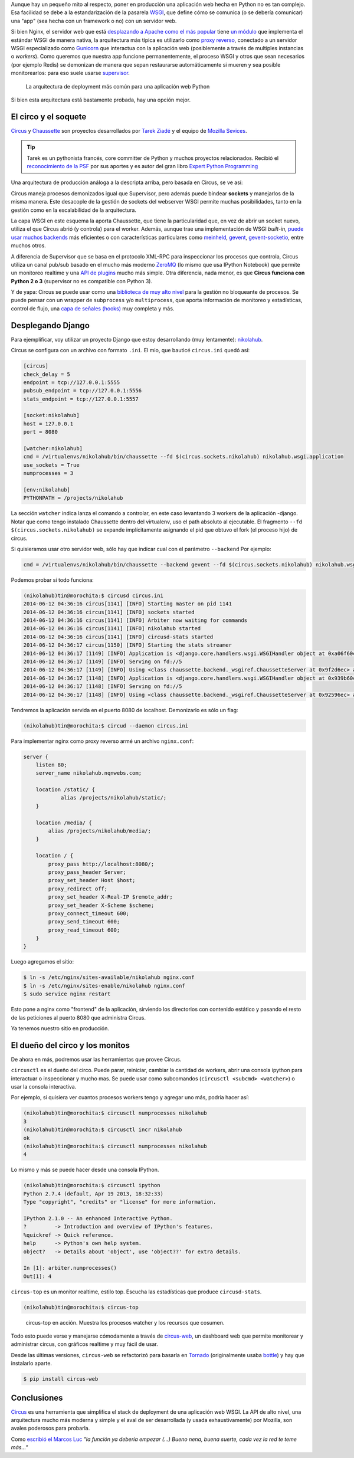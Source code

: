 .. title: Deploy de Django con Circus, Chaussette y Nginx
.. slug: deploy-de-django-con-circus-chaussette-nginx
.. date: 06/12/14 12:45:13 UTC-03:00
.. tags: python, devop, tutorial, django, circus
.. link:
.. description:
.. type: text

Aunque hay un pequeño mito al respecto, poner en producción una aplicación web hecha en Python no es tan complejo. Esa facilidad se debe a la estandarización de la pasarela WSGI_, que define cómo se comunica (o se debería comunicar) una "app" (sea hecha con un framework o no) con un servidor web.

.. TEASER_END

Si bien Nginx, el servidor web que está `desplazando a Apache como el más popular <http://w3techs.com/blog/entry/nginx_just_became_the_most_used_web_server_among_the_top_1000_websites>`_ tiene `un módulo <http://wiki.nginx.org/NgxWSGIModule>`_ que implementa el estándar WSGI de manera nativa, la arquitectura más típica es utilizarlo como `proxy reverso <http://en.wikipedia.org/wiki/Reverse_proxy>`_, conectado a un servidor WSGI especializado como Gunicorn_ que interactua con la aplicación web (posiblemente a través de multiples instancias o *workers*). Como queremos que nuestra app funcione permanentemente, el proceso WSGI y otros que sean necesarios (por ejemplo Redis) se demonizan de manera que sepan restaurarse automáticamente si mueren y sea posible monitorearlos: para eso suele usarse supervisor_.

.. figure:: https://raw.githubusercontent.com/mozilla-services/circus/dff6cf3a348fecc0b58bd08cae91b1508aed14c2/docs/source/classical-stack.png

    La arquitectura de deployment más común para una aplicación web Python

Si bien esta arquitectura está bastamente probada, hay una opción mejor.

.. image:: https://circus.readthedocs.org/en/0.11.1/_images/circus-medium.png
   :align: center

El circo y el soquete
---------------------

Circus_ y Chaussette_ son proyectos desarrollados por `Tarek Ziadé <http://ziade.org/>`_ y el equipo de `Mozilla Sevices <https://blog.mozilla.org/services/>`_.

.. tip::

    Tarek es un pythonista francés, core committer de Python y muchos proyectos relacionados. Recibió el `reconocimiento de la PSF <https://www.python.org/community/awards/psf-awards/#april-2011>`_ por sus aportes y es autor del gran libro `Expert Python Programming <http://www.packtpub.com/expert-python-programming/book>`_

Una arquitectura de producción análoga a la descripta arriba, pero basada en Circus, se ve así:

.. image:: https://raw.githubusercontent.com/mozilla-services/circus/dff6cf3a348fecc0b58bd08cae91b1508aed14c2/docs/source/circus-stack.png
   :align: center

Circus maneja procesos demonizados igual que Supervisor, pero además puede bindear **sockets** y manejarlos de la misma manera. Este desacople de la gestión de sockets del webserver WSGI permite muchas posibilidades, tanto en la gestión como en la escalabilidad de la arquitectura.

La capa WSGI en este esquema la aporta Chaussette, que tiene la particularidad que, en vez de abrir un socket nuevo, utiliza el que Circus abrió (y controla) para el worker. Además, aunque trae una implementación de WSGI *built-in*, `puede usar muchos backends <http://chaussette.readthedocs.org/en/latest/index.html#backends>`_ más eficientes o con características particulares como `meinheld <http://meinheld.org/>`_, `gevent <http://www.gevent.org/>`_, `gevent-socketio <http://gevent-socketio.readthedocs.org/en/latest/>`_, entre muchos otros.

A diferencia de Supervisor que se basa en el protocolo XML-RPC para inspeccionar los procesos que controla, Circus utiliza un canal pub/sub basado en el mucho más moderno ZeroMQ_ (lo mismo que usa IPython Notebook) que permite un monitoreo realtime y una `API de plugins <https://circus.readthedocs.org/en/0.11.1/for-devs/#extending-circus>`_ mucho más simple. Otra diferencia, nada menor, es que **Circus funciona con Python 2 o 3** (supervisor no es compatible con Python 3).

Y de yapa: Circus se puede usar como una `biblioteca de muy alto nivel <https://circus.readthedocs.org/en/0.11.1/for-devs/library/>`_  para la gestión no bloqueante de procesos. Se puede pensar con un wrapper de ``subprocess`` y/o ``multiprocess``, que aporta información de monitoreo y estadísticas, control de flujo, una `capa de señales (hooks) <https://circus.readthedocs.org/en/0.11.1/for-devs/writing-hooks/>`_ muy completa y más.

Desplegando Django
------------------

Para ejemplificar, voy utilizar un proyecto Django que estoy desarrollando (muy lentamente): nikolahub_.

Circus se configura con un archivo con formato ``.ini``. El mio, que bauticé ``circus.ini`` quedó así:

.. code-block:: ini

    [circus]
    check_delay = 5
    endpoint = tcp://127.0.0.1:5555
    pubsub_endpoint = tcp://127.0.0.1:5556
    stats_endpoint = tcp://127.0.0.1:5557

    [socket:nikolahub]
    host = 127.0.0.1
    port = 8080

    [watcher:nikolahub]
    cmd = /virtualenvs/nikolahub/bin/chaussette --fd $(circus.sockets.nikolahub) nikolahub.wsgi.application
    use_sockets = True
    numprocesses = 3

    [env:nikolahub]
    PYTHONPATH = /projects/nikolahub

La sección ``watcher`` indica lanza el comando a controlar, en este caso levantando 3 workers de la aplicación -django.  Notar que como tengo instalado Chaussette dentro del virtualenv, uso el path absoluto al ejecutable. El fragmento ``--fd $(circus.sockets.nikolahub)`` se expande implícitamente asignando el pid que obtuvo el fork (el proceso hijo) de circus.

Si quisieramos usar otro servidor web, sólo hay que indicar cual con el parámetro ``--backend`` Por ejemplo:

.. code-block:: ini

    cmd = /virtualenvs/nikolahub/bin/chaussette --backend gevent --fd $(circus.sockets.nikolahub) nikolahub.wsgi.application

Podemos probar si todo funciona:

.. code-block:: bash

    (nikolahub)tin@morochita:$ circusd circus.ini
    2014-06-12 04:36:16 circus[1141] [INFO] Starting master on pid 1141
    2014-06-12 04:36:16 circus[1141] [INFO] sockets started
    2014-06-12 04:36:16 circus[1141] [INFO] Arbiter now waiting for commands
    2014-06-12 04:36:16 circus[1141] [INFO] nikolahub started
    2014-06-12 04:36:16 circus[1141] [INFO] circusd-stats started
    2014-06-12 04:36:17 circus[1150] [INFO] Starting the stats streamer
    2014-06-12 04:36:17 [1149] [INFO] Application is <django.core.handlers.wsgi.WSGIHandler object at 0xa06f60c>
    2014-06-12 04:36:17 [1149] [INFO] Serving on fd://5
    2014-06-12 04:36:17 [1149] [INFO] Using <class chaussette.backend._wsgiref.ChaussetteServer at 0x9f2d6ec> as a backend
    2014-06-12 04:36:17 [1148] [INFO] Application is <django.core.handlers.wsgi.WSGIHandler object at 0x939b60c>
    2014-06-12 04:36:17 [1148] [INFO] Serving on fd://5
    2014-06-12 04:36:17 [1148] [INFO] Using <class chaussette.backend._wsgiref.ChaussetteServer at 0x92596ec> as a backend

Tendremos la aplicación servida en el puerto 8080 de localhost. Demonizarlo es sólo un flag:

.. code-block:: bash

    (nikolahub)tin@morochita:$ circud --daemon circus.ini



Para implementar nginx como proxy reverso armé un archivo ``nginx.conf``:

.. code-block:: javascript

    server {
        listen 80;
        server_name nikolahub.nqnwebs.com;

        location /static/ {
                alias /projects/nikolahub/static/;
        }

        location /media/ {
            alias /projects/nikolahub/media/;
        }

        location / {
            proxy_pass http://localhost:8080/;
            proxy_pass_header Server;
            proxy_set_header Host $host;
            proxy_redirect off;
            proxy_set_header X-Real-IP $remote_addr;
            proxy_set_header X-Scheme $scheme;
            proxy_connect_timeout 600;
            proxy_send_timeout 600;
            proxy_read_timeout 600;
        }
    }

Luego agregamos el sitio:

.. code-block:: bash

    $ ln -s /etc/nginx/sites-available/nikolahub nginx.conf
    $ ln -s /etc/nginx/sites-enable/nikolahub nginx.conf
    $ sudo service nginx restart

.. image:: http://upload.wikimedia.org/wikipedia/commons/thumb/6/67/Reverse_proxy_h2g2bob.svg/400px-Reverse_proxy_h2g2bob.svg.png
   :align: right

Esto pone a nginx como "frontend" de la aplicación, sirviendo los directorios con contenido estático y pasando el resto de las peticiones al puerto 8080 que administra Circus.

Ya tenemos nuestro sitio en producción.

El dueño del circo y los monitos
--------------------------------

De ahora en más, podremos usar las herramientas que provee Circus.

``circusctl`` es el dueño del circo. Puede parar, reiniciar, cambiar la cantidad de workers, abrir una consola ipython para interactuar o inspeccionar y mucho mas. Se puede usar como subcomandos (``circusctl <subcmd> <watcher>``) o usar la consola interactiva.

Por ejemplo, si quisiera ver cuantos procesos workers tengo y agregar uno más, podría hacer así:

.. code-block:: bash

    (nikolahub)tin@morochita:$ circusctl numprocesses nikolahub
    3
    (nikolahub)tin@morochita:$ circusctl incr nikolahub
    ok
    (nikolahub)tin@morochita:$ circusctl numprocesses nikolahub
    4

Lo mismo y más se puede hacer desde una consola IPython.

.. code-block:: bash

    (nikolahub)tin@morochita:$ circusctl ipython
    Python 2.7.4 (default, Apr 19 2013, 18:32:33)
    Type "copyright", "credits" or "license" for more information.

    IPython 2.1.0 -- An enhanced Interactive Python.
    ?         -> Introduction and overview of IPython's features.
    %quickref -> Quick reference.
    help      -> Python's own help system.
    object?   -> Details about 'object', use 'object??' for extra details.

    In [1]: arbiter.numprocesses()
    Out[1]: 4


``circus-top`` es un monitor realtime, estilo top. Escucha las estadísticas
que produce ``circusd-stats``.

.. code-block:: bash

    (nikolahub)tin@morochita:$ circus-top

.. figure:: /images/circus-top.png

    circus-top en acción. Muestra los procesos watcher y los recursos que cosumen.

Todo esto puede verse y manejarse cómodamente a través de `circus-web <https://circus.readthedocs.org/en/0.11.1/for-ops/circusweb/>`_, un dashboard web que permite monitorear y
administrar circus, con gráficos realtime y muy fácil de usar.

.. image:: https://circus.readthedocs.org/en/0.11.1/_images/web-watchers.png
   :width: 100%
   :align: center

Desde las últimas versiones, ``circus-web`` se refactorizó para basarla en Tornado_ (originalmente usaba bottle_) y hay que instalarlo aparte.

.. code-block:: bash

   $ pip install circus-web

Conclusiones
------------

Circus_ es una herramienta que simplifica el stack de deployment de una aplicación web WSGI.
La API de alto nivel, una arquitectura mucho más moderna y simple y el aval de ser desarrollada (y usada exhaustivamente) por Mozilla, son avales poderosos para probarla.

Como `escribió el Marcos Luc <http://textosypretextos.com.ar/Bienvenidos-al-show>`_ *"la función ya debería empezar (...) Bueno nena, buena suerte, cada vez la red te teme más..."*


.. raw:: html

    <iframe width="709" height="390" src="//www.youtube.com/embed/AhfUfjLpNvI" frameborder="0" allowfullscreen></iframe>



.. _tornado: http://www.tornadoweb.org
.. _bottle: http://bottlepy.org/
.. _zeromq: http://zeromq.org/
.. _Circus: http://circus.readthedocs.org/
.. _Chaussette: http://chaussette.readthedocs.org/
.. _supervisor: http://supervisord.org/
.. _Gunicorn: http://gunicorn.org/
.. _WSGI: http://legacy.python.org/dev/peps/pep-3333/
.. _nikolahub: https://github.com/mgaitan/nikolahub